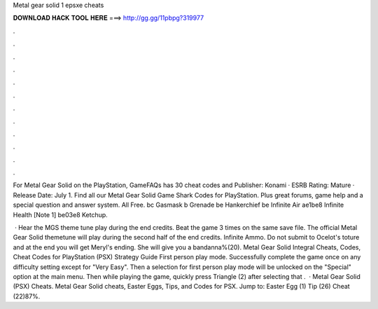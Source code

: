 Metal gear solid 1 epsxe cheats



𝐃𝐎𝐖𝐍𝐋𝐎𝐀𝐃 𝐇𝐀𝐂𝐊 𝐓𝐎𝐎𝐋 𝐇𝐄𝐑𝐄 ===> http://gg.gg/11pbpg?319977



.



.



.



.



.



.



.



.



.



.



.



.

For Metal Gear Solid on the PlayStation, GameFAQs has 30 cheat codes and Publisher: Konami · ESRB Rating: Mature · Release Date: July 1. Find all our Metal Gear Solid Game Shark Codes for PlayStation. Plus great forums, game help and a special question and answer system. All Free. bc Gasmask b Grenade be Hankerchief be Infinite Air ae1be8 Infinite Health [Note 1] be03e8 Ketchup.

 · Hear the MGS theme tune play during the end credits. Beat the game 3 times on the same save file. The official Metal Gear Solid themetune will play during the second half of the end credits. Infinite Ammo. Do not submit to Ocelot's toture and at the end you will get Meryl's ending. She will give you a bandanna%(20). Metal Gear Solid Integral Cheats, Codes, Cheat Codes for PlayStation (PSX) Strategy Guide First person play mode. Successfully complete the game once on any difficulty setting except for "Very Easy". Then a selection for first person play mode will be unlocked on the "Special" option at the main menu. Then while playing the game, quickly press Triangle (2) after selecting that .  · Metal Gear Solid (PSX) Cheats. Metal Gear Solid cheats, Easter Eggs, Tips, and Codes for PSX. Jump to: Easter Egg (1) Tip (26) Cheat (22)87%.
